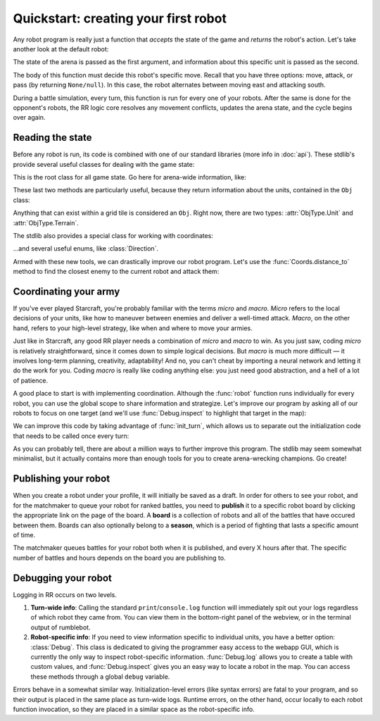 Quickstart: creating your first robot
=====================================

Any robot program is really just a function that *accepts* the state of the game and *returns* the robot's action. Let's take another look at the default robot:

.. content-tabs::

    .. tab-container:: tab1
        :title: Python

        .. code-block:: python

            def robot(state, unit):
                if state.turn % 2 == 0:
                    return Action.move(Direction.East)
                else:
                    return Action.attack(Direction.South)

    .. tab-container:: tab2
        :title: Javascript

        .. code-block:: javascript

            function robot(state, unit) {
              if (state.turn % 2 === 0) {
                return Action.move(Direction.East)
              } else {
                return Action.attack(Direction.South)
              }
            }

The state of the arena is passed as the first argument, and information about this specific unit is passed as the second.

The body of this function must decide this robot's specific move. Recall that you have three options: move, attack, or pass (by returning ``None/null``). In this case, the robot alternates between moving east and attacking south.

During a battle simulation, every turn, this function is run for every one of your robots. After the same is done for the opponent's robots, the RR logic core resolves any movement conflicts, updates the arena state, and the cycle begins over again.

Reading the state
-----------------

Before any robot is run, its code is combined with one of our standard libraries (more info in :doc:`api`). These stdlib's provide several useful classes for dealing with the game state:



.. class:: State
    :noindex:

    This is the root class for all game state. Go here for arena-wide information, like:

    .. attribute:: turn
        :noindex:
    .. attribute:: our_team
        :noindex:
    .. attribute:: other_team
        :noindex:
    .. method:: objs_by_team(team)
        :noindex:
    .. method:: obj_by_coords(coords)
        :noindex:

These last two methods are particularly useful, because they return information about the units, contained in the ``Obj`` class:

.. class:: Obj
    :noindex:

    Anything that can exist within a grid tile is considered an ``Obj``. Right now, there are two types: :attr:`ObjType.Unit` and :attr:`ObjType.Terrain`.

    .. attribute:: id
        :noindex:
    .. attribute:: coords
        :noindex:
    .. attribute:: obj_type
        :noindex:
    .. attribute:: team
        :noindex:
    .. attribute:: health
        :noindex:

The stdlib also provides a special class for working with coordinates:

.. class:: Coords
    :noindex:

    .. attribute:: x, y
        :noindex:
    .. method:: distance_to(other)
        :noindex:
    .. method:: direction_to(other)
        :noindex:

...and several useful enums, like :class:`Direction`.

Armed with these new tools, we can drastically improve our robot program. Let's use the :func:`Coords.distance_to` method to find the closest enemy to the current robot and attack them:


.. content-tabs::

    .. tab-container:: tab1
        :title: Python

        .. code-block:: python

            def robot(state, unit):
                enemies = state.objs_by_team(state.other_team)
                closest_enemy = min(enemies,
                    key=lambda e: e.coords.distance_to(unit.coords)
                )
                direction = unit.coords.direction_to(closest_enemy.coords)

                if unit.coords.distance_to(closest_enemy.coords) == 1:
                    # we're right next to them
                    return Action.attack(direction)
                else:
                    return Action.move(direction)

    .. tab-container:: tab2
        :title: Javascript

        .. code-block:: javascript

            function robot(state, unit) {
              enemies = state.objsByTeam(state.otherTeam)
              // the `_` here is from lodash (https://lodash.com/), a set of nice js functions
              // it's included by default in RR
              closestEnemy = _.minBy(enemies,
                e => e.coords.distanceTo(unit.coords)
              )
              direction = unit.coords.directionTo(closestEnemy.coords)

              if (unit.coords.distanceTo(closestEnemy.coords) === 1) {
                // we're right next to them
                return Action.attack(direction)
              } else {
                return Action.move(direction)
              }
            }

Coordinating your army
----------------------

If you've ever played Starcraft, you're probably familiar with the terms *micro* and *macro*. *Micro* refers to the local decisions of your units, like how to maneuver between enemies and deliver a well-timed attack. *Macro*, on the other hand, refers to your high-level strategy, like when and where to move your armies.

Just like in Starcraft, any good RR player needs a combination of *micro* and *macro* to win. As you just saw, coding *micro* is relatively straightforward, since it comes down to simple logical decisions. But *macro* is much more difficult — it involves long-term planning, creativity, adaptability! And no, you can't cheat by importing a neural network and letting it do the work for you. Coding *macro* is really like coding anything else: you just need good abstraction, and a hell of a lot of patience.

A good place to start is with implementing coordination. Although the :func:`robot` function runs individually for every robot, you can use the global scope to share information and strategize. Let's improve our program by asking all of our robots to focus on one target (and we'll use :func:`Debug.inspect` to highlight that target in the map):

.. content-tabs::

    .. tab-container:: tab1
        :title: Python

        .. code-block:: python

            target_id = None

            def robot(state, unit):
                global target_id

                if target_id:
                    if not state.obj_by_id(target_id):
                        # target has died
                        target_id = None

                if not target_id:
                    allies = state.objs_by_team(state.our_team)

                    def total_distance_for_team(enemy):
                        return sum([ally.coords.distance_to(enemy.coords) for ally in allies])

                    enemies = state.objs_by_team(state.other_team)
                    closest_enemy_for_team = min(enemies,
                        key=total_distance_for_team
                    )
                    target_id = closest_enemy_for_team.id

                target = state.obj_by_id(target_id)
                debug.inspect(target)
                direction = unit.coords.direction_to(target.coords)

                if unit.coords.distance_to(target.coords) == 1:
                    # we're right next to them
                    return Action.attack(direction)
                else:
                    return Action.move(direction)

    .. tab-container:: tab2
        :title: Javascript

        .. code-block:: javascript

            let targetId = null

            function robot(state, unit) {
              if (targetId) {
                if (!state.objById(targetId)) {
                  // target has died
                  targetId = null
                }
              }

              if (!targetId) {
                allies = state.objsByTeam(state.ourTeam)

                const totalDistanceForTeam = (enemy) =>
                  _.sum(allies.map(ally => ally.coords.distanceTo(enemy.coords)))

                enemies = state.objsByTeam(state.otherTeam)
                closestEnemyForTeam = _.minBy(enemies, totalDistanceForTeam)
                targetId = closestEnemyForTeam.id
              }

              const target = state.objById(targetId)
              debug.inspect(target)

              direction = unit.coords.directionTo(target.coords)

              if (unit.coords.distanceTo(target.coords) === 1) {
                // we're right next to them
                return Action.attack(direction)
              } else {
                return Action.move(direction)
              }
            }

We can improve this code by taking advantage of :func:`init_turn`, which allows us to separate out the initialization code that needs to be called once every turn:

.. content-tabs::

    .. tab-container:: tab1
        :title: Python

        .. code-block:: python

            target_id = None

            def init_turn(state):
                global target_id

                if target_id:
                    if not state.obj_by_id(target_id):
                        # target has died
                        target_id = None

                if not target_id:
                    allies = state.objs_by_team(state.our_team)

                    def total_distance_for_team(enemy):
                        return sum([ally.coords.distance_to(enemy.coords) for ally in allies])

                    enemies = state.objs_by_team(state.other_team)
                    closest_enemy_for_team = min(enemies,
                        key=total_distance_for_team
                    )
                    target_id = closest_enemy_for_team.id

            def robot(state, unit):
                target = state.obj_by_id(target_id)
                debug.inspect(target)
                direction = unit.coords.direction_to(target.coords)

                if unit.coords.distance_to(target.coords) == 1:
                    # we're right next to them
                    return Action.attack(direction)
                else:
                    return Action.move(direction)


    .. tab-container:: tab2
        :title: Javascript

        .. code-block:: javascript

            let targetId = null

            function initTurn(state) {
              if (targetId) {
                if (!state.objById(targetId)) {
                  // target has died
                  targetId = null
                }
              }

              if (!targetId) {
                allies = state.objsByTeam(state.ourTeam)

                const totalDistanceForTeam = (enemy) =>
                  _.sum(allies.map(ally => ally.coords.distanceTo(enemy.coords)))

                enemies = state.objsByTeam(state.otherTeam)
                closestEnemyForTeam = _.minBy(enemies, totalDistanceForTeam)
                targetId = closestEnemyForTeam.id
              }
            }

            function robot(state, unit) {
              const target = state.objById(targetId)
              debug.inspect(target)

              direction = unit.coords.directionTo(target.coords)

              if (unit.coords.distanceTo(target.coords) === 1) {
                // we're right next to them
                return Action.attack(direction)
              } else {
                return Action.move(direction)
              }
            }

As you can probably tell, there are about a million ways to further improve this program. The stdlib may seem somewhat minimalist, but it actually contains more than enough tools for you to create arena-wrecking champions. Go create!


Publishing your robot
---------------------

When you create a robot under your profile, it will initially be saved as a draft. In order for others to see your robot, and for the matchmaker to queue your robot for ranked battles, you need to **publish** it to a specific robot board by clicking the appropriate link on the page of the board. A **board** is a collection of robots and all of the battles that have occured between them. Boards can also optionally belong to a **season**, which is a period of fighting that lasts a specific amount of time.

The matchmaker queues battles for your robot both when it is published, and every X hours after that. The specific number of battles and hours depends on the board you are publishing to.

Debugging your robot
--------------------

Logging in RR occurs on two levels.

1. **Turn-wide info**: Calling the standard ``print``/``console.log`` function will immediately spit out your logs regardless of which robot they came from. You can view them in the bottom-right panel of the webview, or in the terminal output of rumblebot.
2. **Robot-specific info**: If you need to view information specific to individual units, you have a better option: :class:`Debug`. This class is dedicated to giving the programmer easy access to the webapp GUI, which is currently the only way to inspect robot-specific information. :func:`Debug.log` allows you to create a table with custom values, and :func:`Debug.inspect` gives you an easy way to locate a robot in the map. You can access these methods through a global ``debug`` variable.

Errors behave in a somewhat similar way. Initialization-level errors (like syntax errors) are fatal to your program, and so their output is placed in the same place as turn-wide logs. Runtime errors, on the other hand, occur locally to each robot function invocation, so they are placed in a similar space as the robot-specific info.
